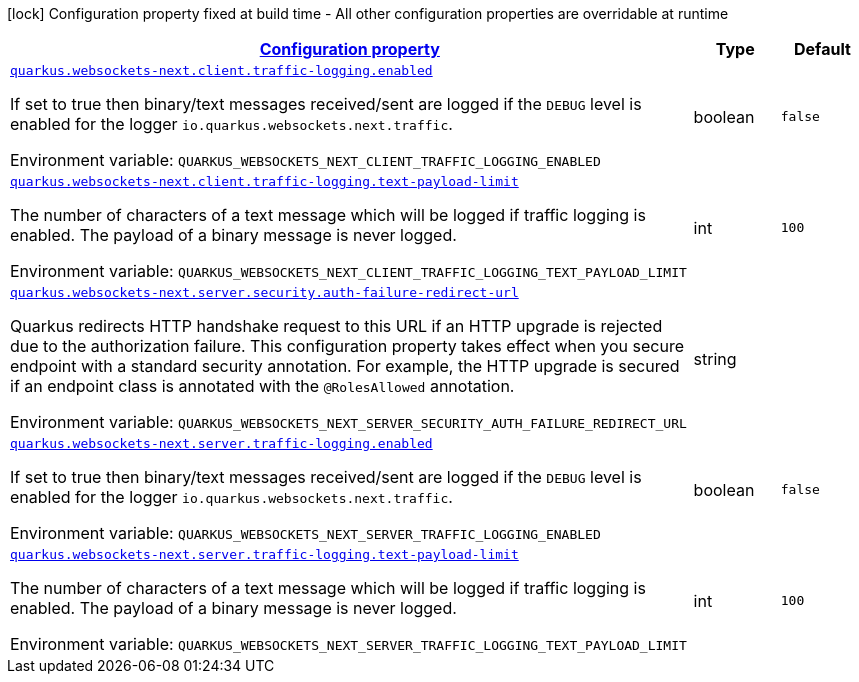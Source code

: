 
:summaryTableId: quarkus-websockets-next-general-config-items
[.configuration-legend]
icon:lock[title=Fixed at build time] Configuration property fixed at build time - All other configuration properties are overridable at runtime
[.configuration-reference, cols="80,.^10,.^10"]
|===

h|[[quarkus-websockets-next-general-config-items_configuration]]link:#quarkus-websockets-next-general-config-items_configuration[Configuration property]

h|Type
h|Default

a| [[quarkus-websockets-next-general-config-items_quarkus-websockets-next-client-traffic-logging-enabled]]`link:#quarkus-websockets-next-general-config-items_quarkus-websockets-next-client-traffic-logging-enabled[quarkus.websockets-next.client.traffic-logging.enabled]`


[.description]
--
If set to true then binary/text messages received/sent are logged if the `DEBUG` level is enabled for the logger `io.quarkus.websockets.next.traffic`.

ifdef::add-copy-button-to-env-var[]
Environment variable: env_var_with_copy_button:+++QUARKUS_WEBSOCKETS_NEXT_CLIENT_TRAFFIC_LOGGING_ENABLED+++[]
endif::add-copy-button-to-env-var[]
ifndef::add-copy-button-to-env-var[]
Environment variable: `+++QUARKUS_WEBSOCKETS_NEXT_CLIENT_TRAFFIC_LOGGING_ENABLED+++`
endif::add-copy-button-to-env-var[]
--|boolean 
|`false`


a| [[quarkus-websockets-next-general-config-items_quarkus-websockets-next-client-traffic-logging-text-payload-limit]]`link:#quarkus-websockets-next-general-config-items_quarkus-websockets-next-client-traffic-logging-text-payload-limit[quarkus.websockets-next.client.traffic-logging.text-payload-limit]`


[.description]
--
The number of characters of a text message which will be logged if traffic logging is enabled. The payload of a binary message is never logged.

ifdef::add-copy-button-to-env-var[]
Environment variable: env_var_with_copy_button:+++QUARKUS_WEBSOCKETS_NEXT_CLIENT_TRAFFIC_LOGGING_TEXT_PAYLOAD_LIMIT+++[]
endif::add-copy-button-to-env-var[]
ifndef::add-copy-button-to-env-var[]
Environment variable: `+++QUARKUS_WEBSOCKETS_NEXT_CLIENT_TRAFFIC_LOGGING_TEXT_PAYLOAD_LIMIT+++`
endif::add-copy-button-to-env-var[]
--|int 
|`100`


a| [[quarkus-websockets-next-general-config-items_quarkus-websockets-next-server-security-auth-failure-redirect-url]]`link:#quarkus-websockets-next-general-config-items_quarkus-websockets-next-server-security-auth-failure-redirect-url[quarkus.websockets-next.server.security.auth-failure-redirect-url]`


[.description]
--
Quarkus redirects HTTP handshake request to this URL if an HTTP upgrade is rejected due to the authorization failure. This configuration property takes effect when you secure endpoint with a standard security annotation. For example, the HTTP upgrade is secured if an endpoint class is annotated with the `@RolesAllowed` annotation.

ifdef::add-copy-button-to-env-var[]
Environment variable: env_var_with_copy_button:+++QUARKUS_WEBSOCKETS_NEXT_SERVER_SECURITY_AUTH_FAILURE_REDIRECT_URL+++[]
endif::add-copy-button-to-env-var[]
ifndef::add-copy-button-to-env-var[]
Environment variable: `+++QUARKUS_WEBSOCKETS_NEXT_SERVER_SECURITY_AUTH_FAILURE_REDIRECT_URL+++`
endif::add-copy-button-to-env-var[]
--|string 
|


a| [[quarkus-websockets-next-general-config-items_quarkus-websockets-next-server-traffic-logging-enabled]]`link:#quarkus-websockets-next-general-config-items_quarkus-websockets-next-server-traffic-logging-enabled[quarkus.websockets-next.server.traffic-logging.enabled]`


[.description]
--
If set to true then binary/text messages received/sent are logged if the `DEBUG` level is enabled for the logger `io.quarkus.websockets.next.traffic`.

ifdef::add-copy-button-to-env-var[]
Environment variable: env_var_with_copy_button:+++QUARKUS_WEBSOCKETS_NEXT_SERVER_TRAFFIC_LOGGING_ENABLED+++[]
endif::add-copy-button-to-env-var[]
ifndef::add-copy-button-to-env-var[]
Environment variable: `+++QUARKUS_WEBSOCKETS_NEXT_SERVER_TRAFFIC_LOGGING_ENABLED+++`
endif::add-copy-button-to-env-var[]
--|boolean 
|`false`


a| [[quarkus-websockets-next-general-config-items_quarkus-websockets-next-server-traffic-logging-text-payload-limit]]`link:#quarkus-websockets-next-general-config-items_quarkus-websockets-next-server-traffic-logging-text-payload-limit[quarkus.websockets-next.server.traffic-logging.text-payload-limit]`


[.description]
--
The number of characters of a text message which will be logged if traffic logging is enabled. The payload of a binary message is never logged.

ifdef::add-copy-button-to-env-var[]
Environment variable: env_var_with_copy_button:+++QUARKUS_WEBSOCKETS_NEXT_SERVER_TRAFFIC_LOGGING_TEXT_PAYLOAD_LIMIT+++[]
endif::add-copy-button-to-env-var[]
ifndef::add-copy-button-to-env-var[]
Environment variable: `+++QUARKUS_WEBSOCKETS_NEXT_SERVER_TRAFFIC_LOGGING_TEXT_PAYLOAD_LIMIT+++`
endif::add-copy-button-to-env-var[]
--|int 
|`100`

|===